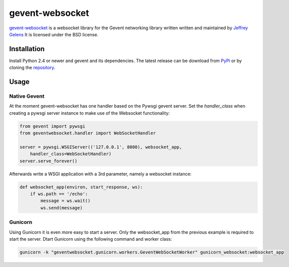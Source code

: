================
gevent-websocket
================

`gevent-websocket`_ is a websocket library for the Gevent networking library
written written and maintained by `Jeffrey Gelens`_ It is licensed under the BSD license.

Installation
------------------------

Install Python 2.4 or newer and gevent and its dependencies. The latest release
can be download from PyPi_ or by cloning the repository_.

Usage
-----

Native Gevent
^^^^^^^^^^^^^

At the moment gevent-websocket has one handler based on the Pywsgi gevent
server. Set the `handler_class` when creating a pywsgi server instance to make
use of the Websocket functionality:

.. sourcecode:: python

    from gevent import pywsgi
    from geventwebsocket.handler import WebSocketHandler

    server = pywsgi.WSGIServer(('127.0.0.1', 8000), websocket_app,
        handler_class=WebSocketHandler)
    server.serve_forever()

Afterwards write a WSGI application with a 3rd parameter, namely a websocket instance:

.. sourcecode:: python

    def websocket_app(environ, start_response, ws):
        if ws.path == '/echo':
            message = ws.wait()
            ws.send(message)

Gunicorn
^^^^^^^^

Using Gunicorn it is even more easy to start a server. Only the
websocket_app from the previous example is required to start the server.
Dtart Gunicorn using the following command and worker class:

.. sourcecode:: python

    gunicorn -k "geventwebsocket.gunicorn.workers.GeventWebSocketWorker" gunicorn_websocket:websocket_app

.. _gevent-websocket: http://www.bitbucket.org/Jeffrey/gevent-websocket/
.. _gevent: http://www.gevent.org/
.. _Jeffrey Gelens: http://www.gelens.org/
.. _PyPi: http://pypi.python.org/pypi/gevent-websocket/
.. _repository: http://www.bitbucket.org/Jeffrey/gevent-websocket/
